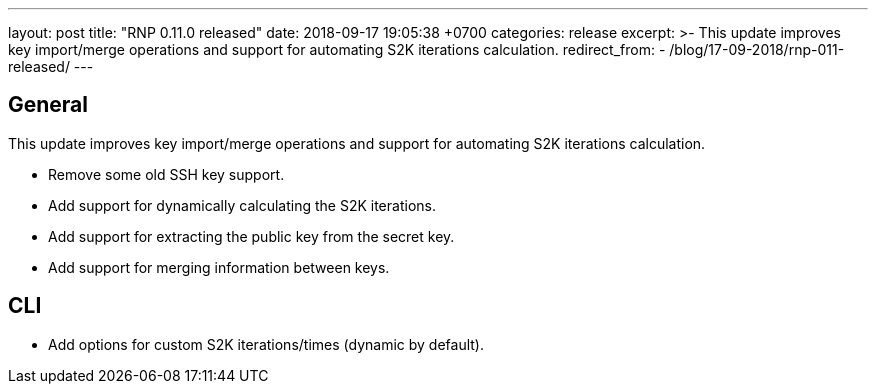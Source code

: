 ---
layout: post
title:  "RNP 0.11.0 released"
date:   2018-09-17 19:05:38 +0700
categories: release
excerpt: >-
  This update improves key import/merge operations and support for automating S2K iterations calculation.
redirect_from:
  - /blog/17-09-2018/rnp-011-released/
---

== General

This update improves key import/merge operations and support for automating S2K iterations calculation.

* Remove some old SSH key support.
* Add support for dynamically calculating the S2K iterations.
* Add support for extracting the public key from the secret key.
* Add support for merging information between keys.

== CLI

* Add options for custom S2K iterations/times (dynamic by default).
